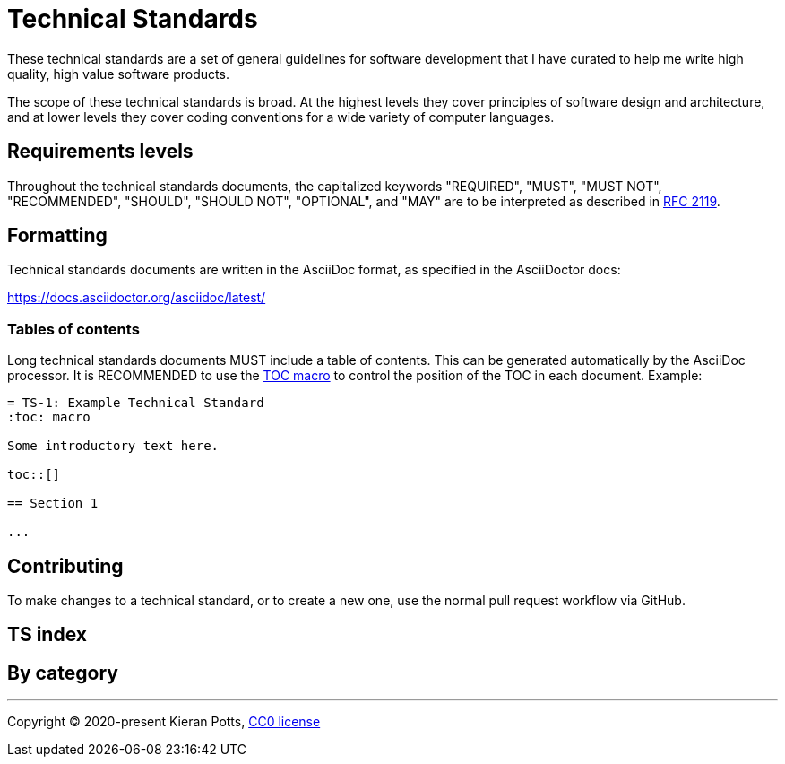 = Technical Standards

These technical standards are a set of general guidelines for software
development that I have curated to help me write high quality, high value
software products.

The scope of these technical standards is broad. At the highest levels they
cover principles of software design and architecture, and at lower levels they
cover coding conventions for a wide variety of computer languages.

== Requirements levels

Throughout the technical standards documents, the capitalized keywords
"REQUIRED", "MUST", "MUST NOT", "RECOMMENDED", "SHOULD", "SHOULD NOT",
"OPTIONAL", and "MAY" are to be interpreted as described in
https://www.ietf.org/rfc/rfc2119.txt[RFC 2119].

== Formatting

Technical standards documents are written in the AsciiDoc format, as
specified in the AsciiDoctor docs:

https://docs.asciidoctor.org/asciidoc/latest/

=== Tables of contents

Long technical standards documents MUST include a table of contents. This
can be generated automatically by the AsciiDoc processor. It is RECOMMENDED
to use the https://docs.asciidoctor.org/asciidoc/latest/toc/position/[TOC macro]
to control the position of the TOC in each document. Example:

[source,asciidoc]
----
= TS-1: Example Technical Standard
:toc: macro

Some introductory text here.

toc::[]

== Section 1

...
----

== Contributing

To make changes to a technical standard, or to create a new one, use the
normal pull request workflow via GitHub.

== TS index

// TS-1 HTTP API Standards
// TS-2 CLI Standards
// TS-3 ECMAScript (JavaScript) Standards
// TS-4 Node.js API Standards
// TS-5 Web Platform API Standards
// TS-6 HTML Standards
// TS-7 CSS Standards
// TS-8 Java Standards
// TS-9 PHP Standards
// TS-10 React Standards
// TS-11 Markdown Standards
// TS-12 AsciiDoc Standards

== By category

////

=== Life cycle

* IT change management

=== Requirements

* Requirements specification - Functional requirements specification
* Constraints - Non-functional requirements specification

=== Design

Architecture and design, including quality attributes / constraints.

* Architecture
* Distributed systems
* Application development
* Library development
* Data protection / Privacy
* Security

=== APIs

* HTTP APIs
* CLIs

=== Programming

* OOP
* FP

=== Computer languages and application runtime environments

* Web platform APIs
* Java
* ECMAScript
* TypeScript
* Node.js
* PHP
* React
* Markdown
* AsciiDoc
* HTML
* CSS

=== Documentation

* Documentation
* Writing
* Diagrams

=== Quality assurance

* Quality control
* Release testing
* Functional testing
* Non-functional testing

=== Releasing

* Versioning
* Releasing

=== Infrastructure

* Dependency management
* Environments
* Environment variables
* Logging
* Visibility (observability and monitoring)

=== Storage and caching

* Relational databases
* Document-oriented databases and NoSQL

=== Development and operations tools

* Source control (Git)
* VS Code
* GitHub Actions
* Docker

////

''''

Copyright © 2020-present Kieran Potts, link:./LICENSE.txt[CC0 license]
